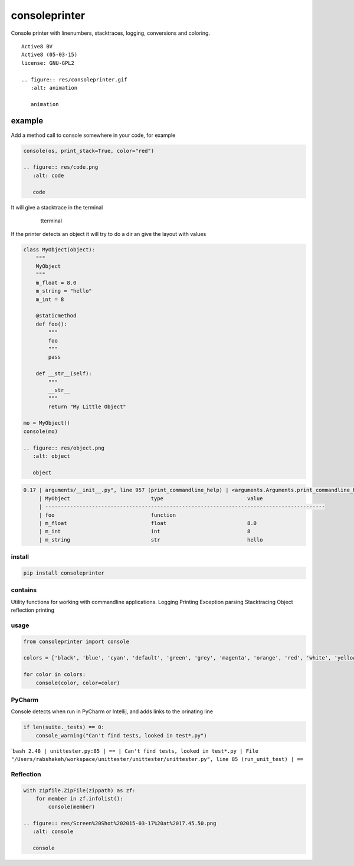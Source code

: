 consoleprinter
==============

Console printer with linenumbers, stacktraces, logging, conversions and
coloring.

::

    Active8 BV
    Active8 (05-03-15)
    license: GNU-GPL2

    .. figure:: res/consoleprinter.gif
       :alt: animation

       animation

example
~~~~~~~

Add a method call to console somewhere in your code, for example

.. code:: python

    console(os, print_stack=True, color="red")

    .. figure:: res/code.png
       :alt: code

       code

It will give a stacktrace in the terminal

    .. figure:: res/terminal2.png
       :alt: tterminal

       tterminal

If the printer detects an object it will try to do a dir an give the
layout with values

.. code:: python


    class MyObject(object):
        """
        MyObject
        """
        m_float = 8.0
        m_string = "hello"
        m_int = 8

        @staticmethod
        def foo():
            """
            foo
            """
            pass

        def __str__(self):
            """
            __str__
            """
            return "My Little Object"

    mo = MyObject()
    console(mo)

    .. figure:: res/object.png
       :alt: object

       object

.. code:: bash

    0.17 | arguments/__init__.py", line 957 (print_commandline_help) | <arguments.Arguments.print_commandline_help.<locals.MyObject object at 0x1034026d8>: My Little Object
         | MyObject                          type                           value
         | ------------------------------------------------------------------------------------------
         | foo                               function
         | m_float                           float                          8.0
         | m_int                             int                            8
         | m_string                          str                            hello

install
-------

.. code:: bash

    pip install consoleprinter

contains
--------

Utility functions for working with commandline applications. Logging
Printing Exception parsing Stacktracing Object reflection printing

usage
-----

.. code:: python

    from consoleprinter import console

    colors = ['black', 'blue', 'cyan', 'default', 'green', 'grey', 'magenta', 'orange', 'red', 'white', 'yellow']

    for color in colors:
        console(color, color=color)

PyCharm
-------

Console detects when run in PyCharm or Intellij, and adds links to the
orinating line

.. code:: python

        if len(suite._tests) == 0:
            console_warning("Can't find tests, looked in test*.py")

\`\ ``bash 2.48 | unittester.py:85 | == | Can't find tests, looked in test*.py | File "/Users/rabshakeh/workspace/unittester/unittester/unittester.py", line 85 (run_unit_test) | ==``

Reflection
----------

.. code:: python

    with zipfile.ZipFile(zippath) as zf:
        for member in zf.infolist():
            console(member)

    .. figure:: res/Screen%20Shot%202015-03-17%20at%2017.45.50.png
       :alt: console

       console
